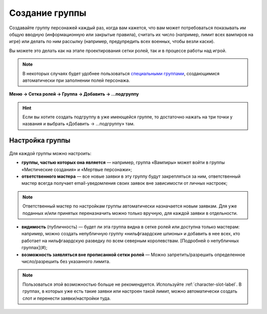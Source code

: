 Создание группы 
================

Создавайте группу персонажей каждый раз, когда вам кажется, что вам может потребоваться показывать им общую вводную (информационную или закрытые правила), считать их число (например, лимит всех вампиров на игре) или делать по ним рассылку (например, предупредить всех военных, чтобы везли каски).

Вы можете это делать как на этапе проектирования сетки ролей, так и в процессе работы над игрой. 

.. note:: В некоторых случаях будет удобнее пользоваться `специальными группами <http://docs.joinrpg.ru/ru/latest/groups/hidden-group.html#id5>`_, создающимися автоматически при заполнении полей персонажа.

**Меню → Сетка ролей → Группа → Добавить → ...подгруппу**

.. figure:: group-menu.png
       :scale: 100 %
       :align: center
       :alt: Создание групп персонажей

.. figure:: group-menu-create.png
       :scale: 100 %
       :align: center
       :alt: Создание групп персонажей

.. hint:: Если вы хотите создать подгруппу в уже имеющейся группе, то достаточно нажать на три точки у названия и выбрать «Добавить → ...подгруппу» там.

Настройка группы
----------------

.. figure:: group-create-group.png
       :scale: 100 %
       :align: center
       :alt: Настройка групп персонажей

Для каждой группы можно настроить:

* **группы, частью которых она является** — например, группа «Вампиры» может войти в группы «Мистические создания» и «Мертвые персонажи»;
* **ответственного мастера** — все новые заявки в эту группу будут закрепляться за ним, ответственный мастер всегда получает email-уведомления своих заявок вне зависимости от личных настроек;

.. note:: Ответственный мастер по настройкам группы автоматически назначается новым заявкам. Для уже поданных и/или принятых переназначить можно только вручную, для каждой заявки в отдельности.

* **видимость** (публичность) — будет ли эта группа видна в сетке ролей или доступна только мастерам: например, можно создать непубличную группу «нильфгаардские шпионы» и добавить в нее всех, кто работает на нильфгаардскую разведку по всем северным королевствам. [Подробней о непубличных группах](#);
* **возможность заявляться вне прописанной сетки ролей** — Можно запретить/разрешить определенное число/разрешить без указанного лимита.

.. note:: Пользоваться этой возможностью больше не рекомендуется. Используйте :ref:`character-slot-label`. В группах, в которых уже есть такие заявки или настроен такой лимит, можно автоматически создать слот и перенести заявки/настройки туда.

.. figure:: group-claims-slot.png
       :scale: 100 %
       :align: center
       :alt: Настройка групп персонажей
